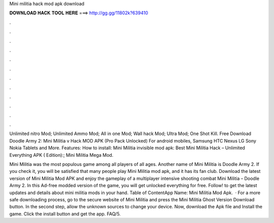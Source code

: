 Mini militia hack mod apk download



𝐃𝐎𝐖𝐍𝐋𝐎𝐀𝐃 𝐇𝐀𝐂𝐊 𝐓𝐎𝐎𝐋 𝐇𝐄𝐑𝐄 ===> http://gg.gg/11802k?639410



.



.



.



.



.



.



.



.



.



.



.



.

Unlimited nitro Mod; Unlimited Ammo Mod; All in one Mod; Wall hack Mod; Ultra Mod; One Shot Kill. Free Download Doodle Army 2: Mini Militia v Hack MOD APK (Pro Pack Unlocked) For android mobiles, Samsung HTC Nexus LG Sony Nokia Tablets and More. Features: How to install: Mini Militia invisible mod apk: Best Mini Militia Hack – Unlimited Everything APK ( Edition):; Mini Militia Mega Mod.

Mini Militia was the most populous game among all players of all ages. Another name of Mini Militia is Doodle Army 2. If you check it, you will be satisfied that many people play Mini Militia mod apk, and it has its fan club. Download the latest version of Mini Militia Mod APK and enjoy the gameplay of a multiplayer intensive shooting combat Mini Militia – Doodle Army 2. In this Ad-free modded version of the game, you will get unlocked everything for free. Follow! to get the latest updates and details about mini militia mods in your hand. Table of ContentApp Name: Mini Militia Mod Apk.  · For a more safe downloading process, go to the secure website of Mini Militia and press the Mini Militia Ghost Version Download button. In the second step, allow the unknown sources to change your device. Now, download the Apk file and Install the game. Click the install button and get the app. FAQ/5.
